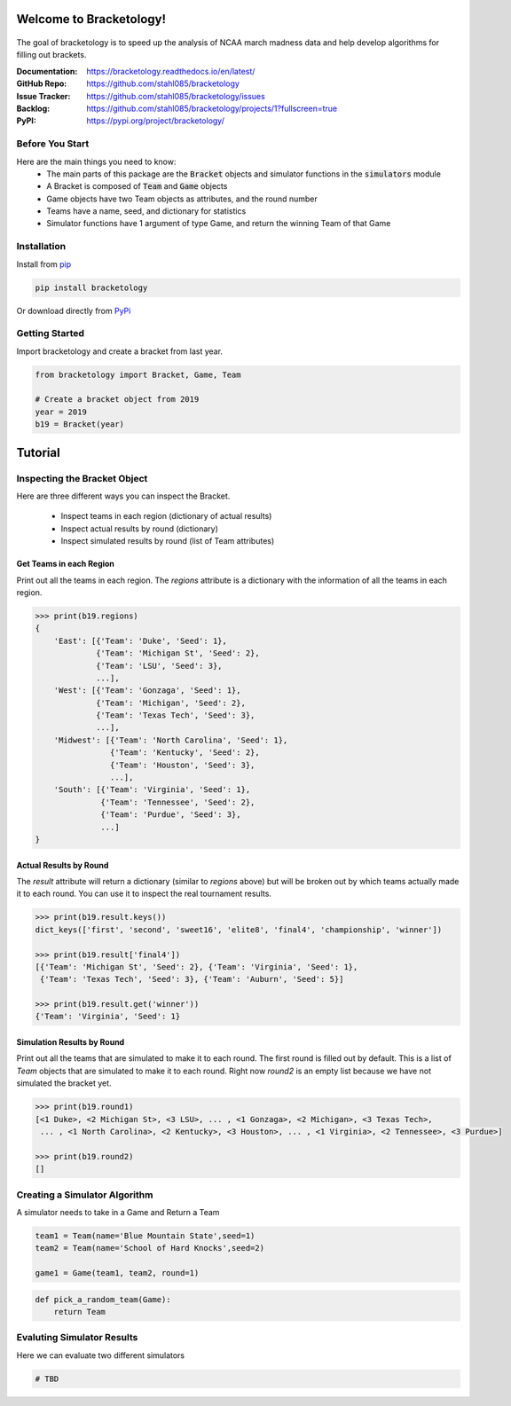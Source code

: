 Welcome to Bracketology!
========================

.. figure:: docs/_static/bracketology_logo.png
   :width: 100%
   :align: center
   :alt: Bracketology logo

.. inclusion-marker-do-not-remove
   
The goal of bracketology is to speed up the analysis of NCAA march madness data 
and help develop algorithms for filling out brackets.  

:Documentation: https://bracketology.readthedocs.io/en/latest/
:GitHub Repo: https://github.com/stahl085/bracketology
:Issue Tracker: https://github.com/stahl085/bracketology/issues
:Backlog: https://github.com/stahl085/bracketology/projects/1?fullscreen=true
:PyPI: https://pypi.org/project/bracketology/

Before You Start
----------------  

Here are the main things you need to know:
 - The main parts of this package are the :code:`Bracket` objects and simulator functions in the :code:`simulators` module
 - A Bracket is composed of :code:`Team` and :code:`Game` objects
 - Game objects have two Team objects as attributes, and the round number
 - Teams have a name, seed, and dictionary for statistics
 - Simulator functions have 1 argument of type Game, and return the winning Team of that Game

   
Installation
------------

Install from `pip <https://pip.pypa.io/en/stable/>`_

.. code-block:: bash

    pip install bracketology

Or download directly from `PyPi <https://pypi.org/project/bracketology/>`_

Getting Started
---------------
Import bracketology and create a bracket from last year.

.. code-block:: python

    from bracketology import Bracket, Game, Team
    
    # Create a bracket object from 2019
    year = 2019
    b19 = Bracket(year)
    
Tutorial
========

Inspecting the Bracket Object
-----------------------------
Here are three different ways you can inspect the Bracket.    

 * Inspect teams in each region (dictionary of actual results)
 * Inspect actual results by round (dictionary)
 * Inspect simulated results by round (list of Team attributes)

Get Teams in each Region
~~~~~~~~~~~~~~~~~~~~~~~~

Print out all the teams in each region. The `regions` attribute is
a dictionary with the information of all the teams in each region.

.. code-block:: python

    >>> print(b19.regions)
    {
        'East': [{'Team': 'Duke', 'Seed': 1}, 
                 {'Team': 'Michigan St', 'Seed': 2}, 
                 {'Team': 'LSU', 'Seed': 3}, 
                 ...],
        'West': [{'Team': 'Gonzaga', 'Seed': 1}, 
                 {'Team': 'Michigan', 'Seed': 2}, 
                 {'Team': 'Texas Tech', 'Seed': 3},
                 ...],
        'Midwest': [{'Team': 'North Carolina', 'Seed': 1}, 
                    {'Team': 'Kentucky', 'Seed': 2}, 
                    {'Team': 'Houston', 'Seed': 3},
                    ...],
        'South': [{'Team': 'Virginia', 'Seed': 1}, 
                  {'Team': 'Tennessee', 'Seed': 2}, 
                  {'Team': 'Purdue', 'Seed': 3},
                  ...]
    }

Actual Results by Round
~~~~~~~~~~~~~~~~~~~~~~~

The `result` attribute will return a dictionary (similar to `regions` above)
but will be broken out by which teams actually made it to each round. You can 
use it to inspect the real tournament results.

.. code-block:: python

    >>> print(b19.result.keys())
    dict_keys(['first', 'second', 'sweet16', 'elite8', 'final4', 'championship', 'winner'])
    
    >>> print(b19.result['final4'])
    [{'Team': 'Michigan St', 'Seed': 2}, {'Team': 'Virginia', 'Seed': 1}, 
     {'Team': 'Texas Tech', 'Seed': 3}, {'Team': 'Auburn', 'Seed': 5}]
    
    >>> print(b19.result.get('winner'))
    {'Team': 'Virginia', 'Seed': 1}    

Simulation Results by Round
~~~~~~~~~~~~~~~~~~~~~~~~~~~

Print out all the teams that are simulated to make it to each round.
The first round is filled out by default. This is a list of `Team` objects
that are simulated to make it to each round. Right now `round2` is an empty list
because we have not simulated the bracket yet.

.. code-block:: python
    
    >>> print(b19.round1)
    [<1 Duke>, <2 Michigan St>, <3 LSU>, ... , <1 Gonzaga>, <2 Michigan>, <3 Texas Tech>, 
     ... , <1 North Carolina>, <2 Kentucky>, <3 Houston>, ... , <1 Virginia>, <2 Tennessee>, <3 Purdue>]
        
    >>> print(b19.round2)
    []

Creating a Simulator Algorithm
-------------------------------
A simulator needs to take in a Game and Return a Team

.. code-block:: python

    team1 = Team(name='Blue Mountain State',seed=1)
    team2 = Team(name='School of Hard Knocks',seed=2)
    
    game1 = Game(team1, team2, round=1)

.. code-block:: python

    def pick_a_random_team(Game):
        return Team

Evaluting Simulator Results
---------------------------

Here we can evaluate two different simulators

.. code-block:: python
    
    # TBD








